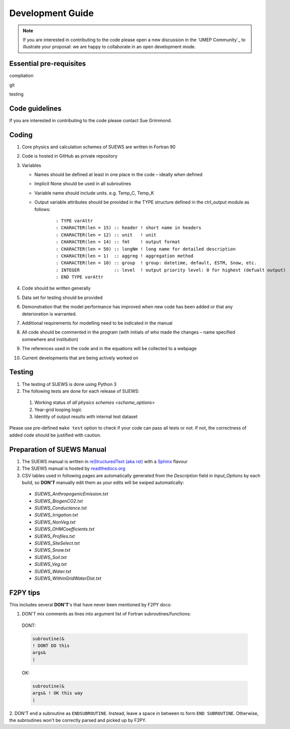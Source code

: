 .. _dev_guide:


Development Guide
-------------------------

.. note:: If you are interested in contributing to the code please open a new discussion in the `UMEP Community`_ to illustrate your proposal: we are happy to collaborate in an open development mode.





Essential pre-requisites
************************

compliation

git

testing

Code guidelines
************************


If you are interested in contributing to the code please contact Sue
Grimmond.

Coding
******

#. Core physics and calculation schemes of SUEWS are written in Fortran 90

#. Code is hosted in GitHub as private repository

#. Variables

   -  Names should be defined at least in one place in the code –
      ideally when defined
   -  Implicit None should be used in all subroutines
   -  Variable name should include units. e.g. Temp\_C, Temp\_K
   -  Output variable attributes should be provided in the TYPE
      structure defined in the ctrl_output module as follows:

       ::

           : TYPE varAttr
           : CHARACTER(len = 15) :: header ! short name in headers
           : CHARACTER(len = 12) :: unit   ! unit
           : CHARACTER(len = 14) :: fmt    ! output format
           : CHARACTER(len = 50) :: longNm ! long name for detailed description
           : CHARACTER(len = 1)  :: aggreg ! aggregation method
           : CHARACTER(len = 10) :: group  ! group: datetime, default, ESTM, Snow, etc.
           : INTEGER             :: level  ! output priority level: 0 for highest (defualt output)
           : END TYPE varAttr

#. Code should be written generally
#. Data set for testing should be provided
#. Demonstration that the model performance has improved when new code
   has been added or that any deterioration is warranted.
#. Additional requirements for modelling need to be indicated in the
   manual
#. All code should be commented in the program (with initials of who
   made the changes – name specified somewhere and institution)
#. The references used in the code and in the equations will be
   collected to a webpage
#. Current developments that are being actively worked on


Testing
*******

#. The testing of SUEWS is done using Python 3
#. The following tests are done for each release of SUEWS:

  #. Working status of `all physics schemes <scheme_options>`
  #. Year-grid looping logic
  #. Identity of output results with internal test dataset

Please use pre-defined ``make test`` option to check if your code can pass all tests or not.
If not, the correctness of added code should be justified with caution.



Preparation of SUEWS Manual
***************************

#. The SUEWS manual is written in `reStructuredText (aka rst) <http://www.sphinx-doc.org/en/master/usage/restructuredtext/basics.html>`_ with a `Sphinx <http://www.sphinx-doc.org/>`_ flavour
#. The SUEWS manual is hosted by `readthedocs.org <https://www.readthedocs.org>`_
#. CSV tables used in following pages are automatically generated from the *Description* field in `Input_Options` by each build, so **DON'T** manually edit them as your edits will be swiped automatically:

  * `SUEWS_AnthropogenicEmission.txt`
  * `SUEWS_BiogenCO2.txt`
  * `SUEWS_Conductance.txt`
  * `SUEWS_Irrigation.txt`
  * `SUEWS_NonVeg.txt`
  * `SUEWS_OHMCoefficients.txt`
  * `SUEWS_Profiles.txt`
  * `SUEWS_SiteSelect.txt`
  * `SUEWS_Snow.txt`
  * `SUEWS_Soil.txt`
  * `SUEWS_Veg.txt`
  * `SUEWS_Water.txt`
  * `SUEWS_WithinGridWaterDist.txt`

F2PY tips
*********

This includes several **DON'T**'s
that have never been mentioned by F2PY docs:

1. DON'T mix comments as lines into argument list of Fortran subroutines/functions:

  DONT:

  .. code-block:: fortran

      subroutine(&
      ! DONT DO this
      args&
      )

  OK:

  .. code-block:: fortran

      subroutine(&
      args& ! OK this way
      )

2. DON'T end a subroutine as ``ENDSUBROUTINE``.
Instead, leave a space in between
to form ``END SUBROUTINE``.
Otherwise, the subroutines won't be correctly
parsed and picked up by F2PY.